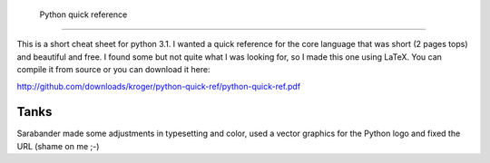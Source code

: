  Python quick reference
========================

This is a short cheat sheet for python 3.1. I wanted a quick reference
for the core language that was short (2 pages tops) and beautiful and
free. I found some but not quite what I was looking for, so I made
this one using LaTeX. You can compile it from source or you can
download it here:

http://github.com/downloads/kroger/python-quick-ref/python-quick-ref.pdf


Tanks
=====

Sarabander made some adjustments in typesetting and color, used a
vector graphics for the Python logo and fixed the URL (shame on me ;-)
